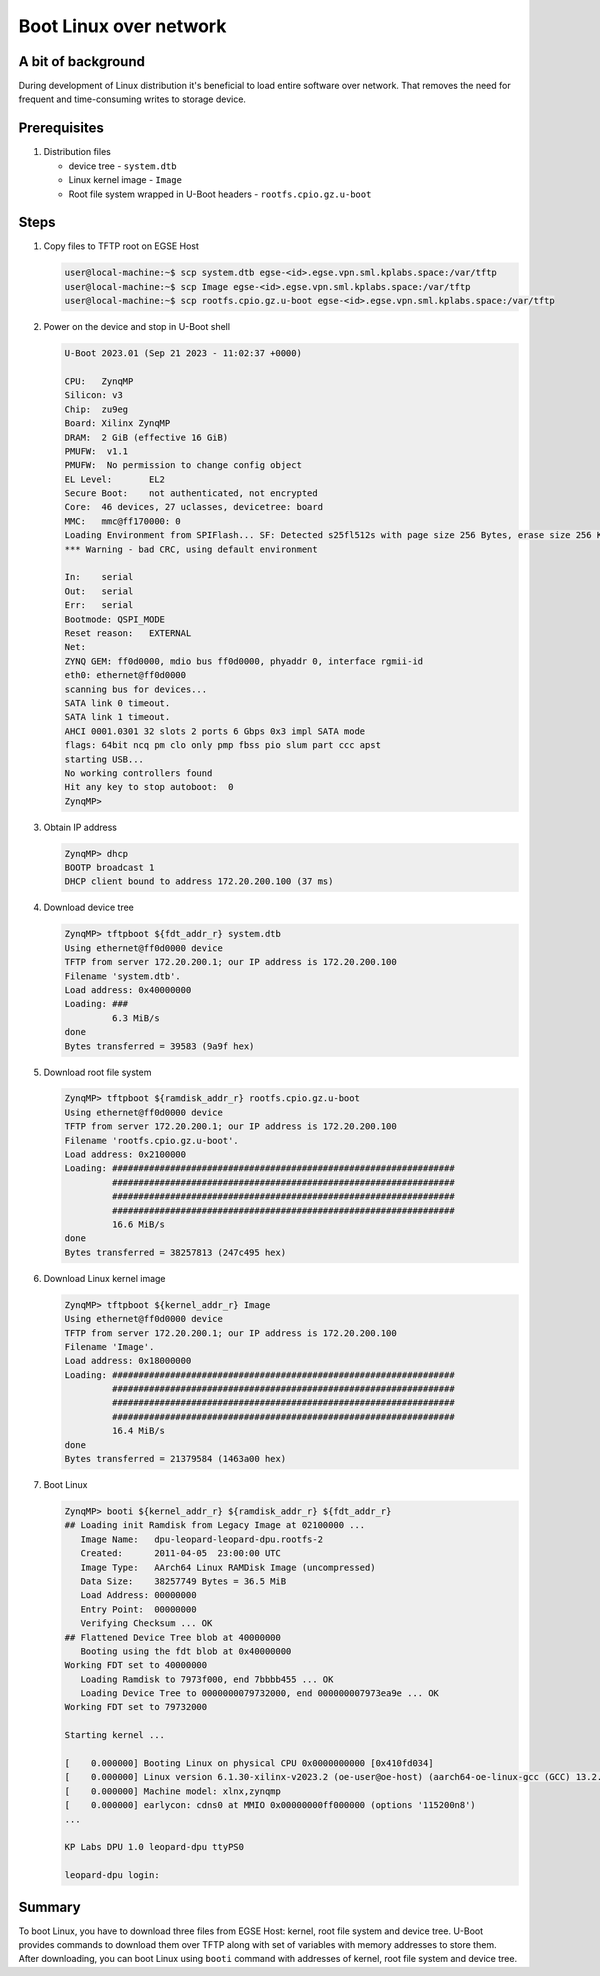 Boot Linux over network
=======================

A bit of background
-------------------
During development of Linux distribution it's beneficial to load entire software over network. That removes the need for frequent and time-consuming writes to storage device.

Prerequisites
-------------
#. Distribution files

   * device tree - ``system.dtb``
   * Linux kernel image - ``Image``
   * Root file system wrapped in U-Boot headers - ``rootfs.cpio.gz.u-boot``

Steps
-----
#. Copy files to TFTP root on EGSE Host

   .. code-block:: shell-session

     user@local-machine:~$ scp system.dtb egse-<id>.egse.vpn.sml.kplabs.space:/var/tftp
     user@local-machine:~$ scp Image egse-<id>.egse.vpn.sml.kplabs.space:/var/tftp
     user@local-machine:~$ scp rootfs.cpio.gz.u-boot egse-<id>.egse.vpn.sml.kplabs.space:/var/tftp

#. Power on the device and stop in U-Boot shell

   .. code-block::

      U-Boot 2023.01 (Sep 21 2023 - 11:02:37 +0000)

      CPU:   ZynqMP
      Silicon: v3
      Chip:  zu9eg
      Board: Xilinx ZynqMP
      DRAM:  2 GiB (effective 16 GiB)
      PMUFW:  v1.1
      PMUFW:  No permission to change config object
      EL Level:       EL2
      Secure Boot:    not authenticated, not encrypted
      Core:  46 devices, 27 uclasses, devicetree: board
      MMC:   mmc@ff170000: 0
      Loading Environment from SPIFlash... SF: Detected s25fl512s with page size 256 Bytes, erase size 256 KiB, total 64 MiB
      *** Warning - bad CRC, using default environment

      In:    serial
      Out:   serial
      Err:   serial
      Bootmode: QSPI_MODE
      Reset reason:   EXTERNAL
      Net:
      ZYNQ GEM: ff0d0000, mdio bus ff0d0000, phyaddr 0, interface rgmii-id
      eth0: ethernet@ff0d0000
      scanning bus for devices...
      SATA link 0 timeout.
      SATA link 1 timeout.
      AHCI 0001.0301 32 slots 2 ports 6 Gbps 0x3 impl SATA mode
      flags: 64bit ncq pm clo only pmp fbss pio slum part ccc apst
      starting USB...
      No working controllers found
      Hit any key to stop autoboot:  0
      ZynqMP>

#. Obtain IP address

   .. code-block:: shell-session

      ZynqMP> dhcp
      BOOTP broadcast 1
      DHCP client bound to address 172.20.200.100 (37 ms)

#. Download device tree

   .. code-block:: shell-session

      ZynqMP> tftpboot ${fdt_addr_r} system.dtb
      Using ethernet@ff0d0000 device
      TFTP from server 172.20.200.1; our IP address is 172.20.200.100
      Filename 'system.dtb'.
      Load address: 0x40000000
      Loading: ###
               6.3 MiB/s
      done
      Bytes transferred = 39583 (9a9f hex)

#. Download root file system

   .. code-block:: shell-session

      ZynqMP> tftpboot ${ramdisk_addr_r} rootfs.cpio.gz.u-boot
      Using ethernet@ff0d0000 device
      TFTP from server 172.20.200.1; our IP address is 172.20.200.100
      Filename 'rootfs.cpio.gz.u-boot'.
      Load address: 0x2100000
      Loading: #################################################################
               #################################################################
               #################################################################
               #################################################################
               16.6 MiB/s
      done
      Bytes transferred = 38257813 (247c495 hex)

#. Download Linux kernel image

   .. code-block:: shell-session

      ZynqMP> tftpboot ${kernel_addr_r} Image
      Using ethernet@ff0d0000 device
      TFTP from server 172.20.200.1; our IP address is 172.20.200.100
      Filename 'Image'.
      Load address: 0x18000000
      Loading: #################################################################
               #################################################################
               #################################################################
               #################################################################
               16.4 MiB/s
      done
      Bytes transferred = 21379584 (1463a00 hex)

#. Boot Linux

   .. code-block:: shell-session

      ZynqMP> booti ${kernel_addr_r} ${ramdisk_addr_r} ${fdt_addr_r}
      ## Loading init Ramdisk from Legacy Image at 02100000 ...
         Image Name:   dpu-leopard-leopard-dpu.rootfs-2
         Created:      2011-04-05  23:00:00 UTC
         Image Type:   AArch64 Linux RAMDisk Image (uncompressed)
         Data Size:    38257749 Bytes = 36.5 MiB
         Load Address: 00000000
         Entry Point:  00000000
         Verifying Checksum ... OK
      ## Flattened Device Tree blob at 40000000
         Booting using the fdt blob at 0x40000000
      Working FDT set to 40000000
         Loading Ramdisk to 7973f000, end 7bbbb455 ... OK
         Loading Device Tree to 0000000079732000, end 000000007973ea9e ... OK
      Working FDT set to 79732000

      Starting kernel ...

      [    0.000000] Booting Linux on physical CPU 0x0000000000 [0x410fd034]
      [    0.000000] Linux version 6.1.30-xilinx-v2023.2 (oe-user@oe-host) (aarch64-oe-linux-gcc (GCC) 13.2.0, GNU ld (GNU Binutils) 2.41.0.20231213) #1 SMP Fri Sep 22 10:41:01 UTC 2023
      [    0.000000] Machine model: xlnx,zynqmp
      [    0.000000] earlycon: cdns0 at MMIO 0x00000000ff000000 (options '115200n8')
      ...

      KP Labs DPU 1.0 leopard-dpu ttyPS0

      leopard-dpu login:

Summary
-------
To boot Linux, you have to download three files from EGSE Host: kernel, root file system and device tree. U-Boot provides commands to download them over TFTP along with set of variables with memory addresses to store them. After downloading, you can boot Linux using ``booti`` command with addresses of kernel, root file system and device tree.
